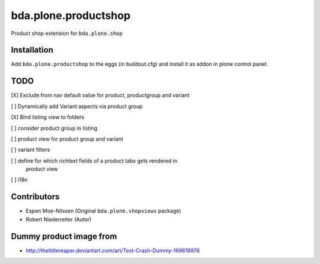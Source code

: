 =====================
bda.plone.productshop
=====================

Product shop extension for ``bda.plone.shop``


Installation
============

Add ``bda.plone.productshop`` to the eggs (in buildout.cfg) and install it as
addon in plone control panel.


TODO
====

[X] Exclude from nav default value for product, productgroup and variant

[ ] Dynamically add Variant aspects via product group

[X] Bind listing view to folders

[ ] consider product group in listing

[ ] product view for product group and variant

[ ] variant filters

[ ] define for which richtext fields of a product tabs gets rendered in
    product view

[ ] i18n


Contributors
============

- Espen Moe-Nilssen (Original ``bda.plone.shopviews`` package)
- Robert Niederreiter (Autor)


Dummy product image from
========================

- http://thelittlereaper.deviantart.com/art/Test-Crash-Dummy-169618976
